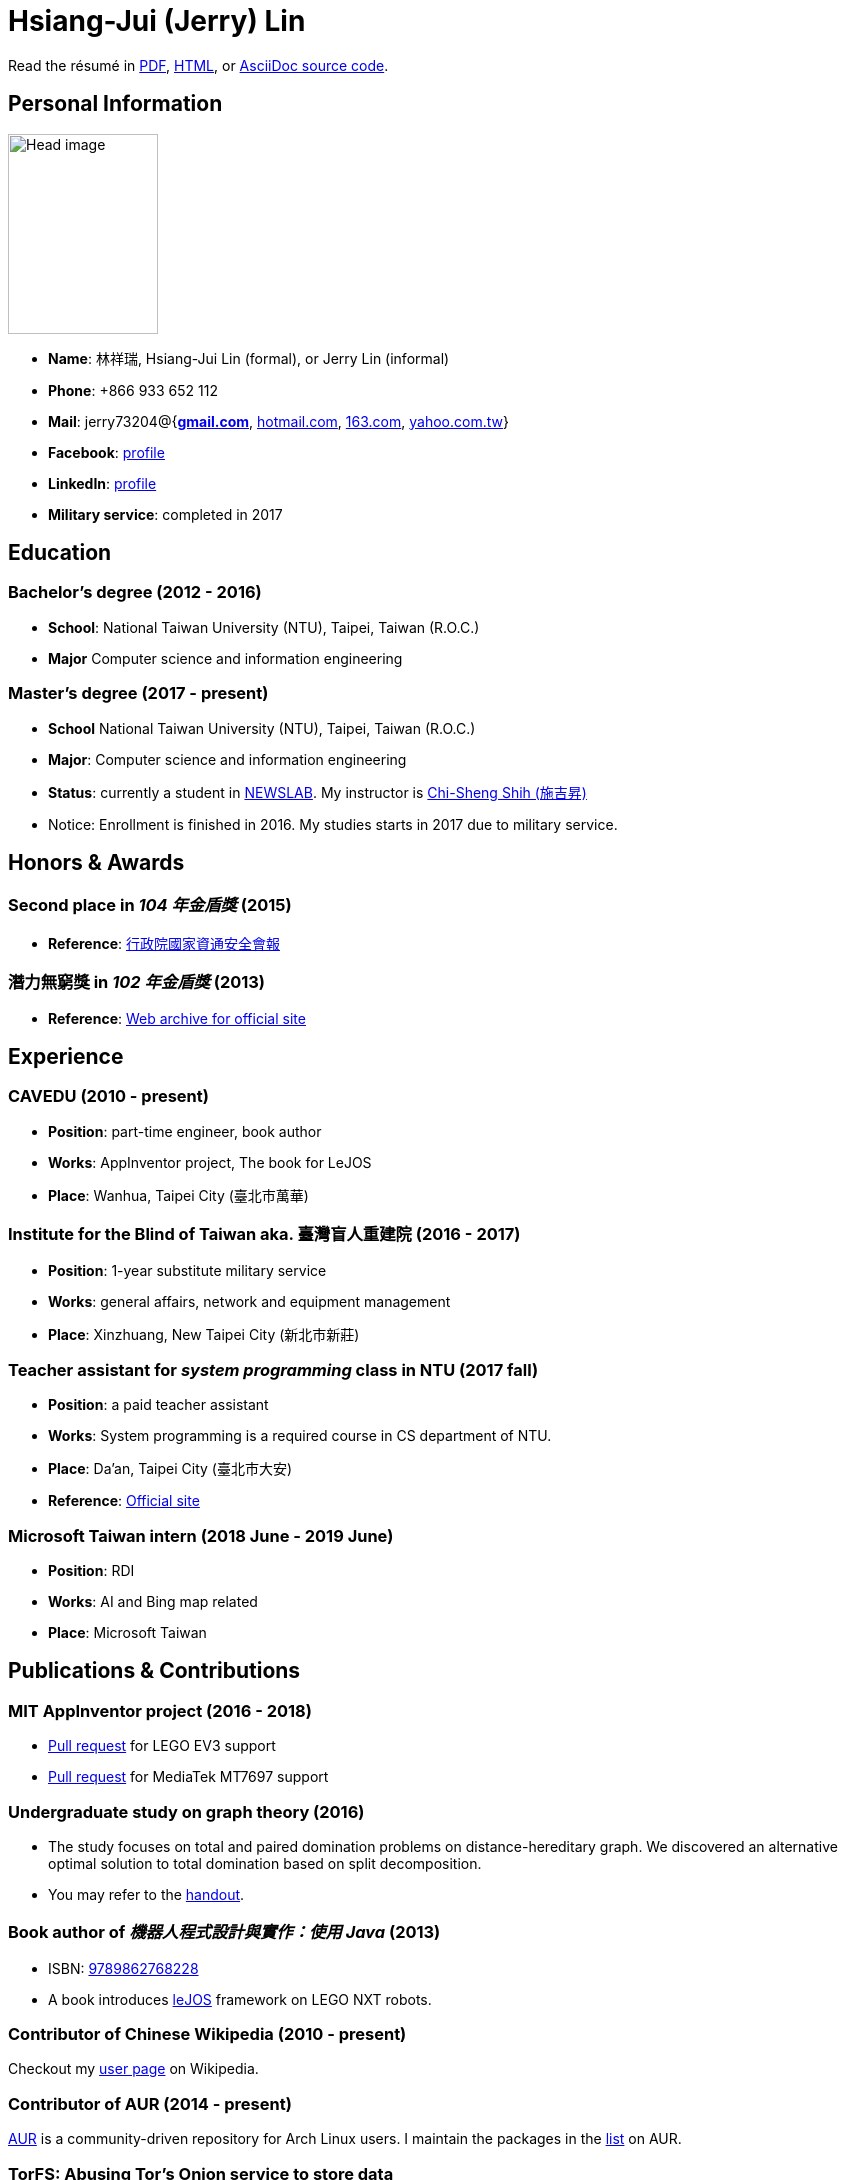 # Hsiang-Jui (Jerry) Lin
:nofooter:

Read the résumé in link:http://wtf.csie.org/resume/resume.pdf[PDF], http://wtf.csie.org/resume/resume.html[HTML], or http://wtf.csie.org/resume/resume.adoc[AsciiDoc source code].

## Personal Information

image:head.jpg[Head image, 150, 200,role="right"]

- *Name*: 林祥瑞, Hsiang-Jui Lin (formal), or Jerry Lin (informal)
- *Phone*: +866 933 652 112
- *Mail*: jerry73204@{*mailto:jerry73204@gmail.com[gmail.com]*, mailto:jerry73204@hotmail.com[hotmail.com], mailto:jerry73204@163.com[163.com], mailto:jerry73204@yahoo.com.tw[yahoo.com.tw]}
- *Facebook*: link:https://www.facebook.com/xiangrui.lin[profile]
- *LinkedIn*: link:https://www.linkedin.com/in/jerry-lin-97733463[profile]
- *Military service*: completed in 2017

## Education

### Bachelor's degree (2012 - 2016)

- *School*: National Taiwan University (NTU), Taipei, Taiwan (R.O.C.)
- *Major* Computer science and information engineering

### Master's degree (2017 - present)

- *School* National Taiwan University (NTU), Taipei, Taiwan (R.O.C.)
- *Major*: Computer science and information engineering
- *Status*: currently a student in link:http://newslabx.csie.ntu.edu.tw/[NEWSLAB]. My instructor is link:https://drchishengshihswebsite.wordpress.com/[Chi-Sheng Shih (施吉昇)]
- Notice: Enrollment is finished in 2016. My studies starts in 2017 due to military service.

## Honors & Awards

### Second place in _104 年金盾獎_ (2015)

- *Reference*: link:https://www.nicst.ey.gov.tw/News_Content4.aspx?n=11EC3BA2351F93AA&sms=4D833E26864BB926&s=60F37FB45AC653BD[行政院國家資通安全會報]

### 潛力無窮獎 in _102 年金盾獎_ (2013)

- *Reference*: link:https://web.archive.org/web/20140321005458/http://security.cisanet.org.tw:80/?i=3&mc=302[Web archive for official site]

## Experience

### CAVEDU (2010 - present)

- *Position*: part-time engineer, book author
- *Works*: AppInventor project, The book for LeJOS
- *Place*: Wanhua, Taipei City (臺北市萬華)

### Institute for the Blind of Taiwan aka. 臺灣盲人重建院 (2016 - 2017)

- *Position*: 1-year substitute military service
- *Works*: general affairs, network and equipment management
- *Place*: Xinzhuang, New Taipei City (新北市新莊)

### Teacher assistant for _system programming_ class in NTU (2017 fall)

- *Position*: a paid teacher assistant
- *Works*: System programming is a required course in CS department of NTU.
- *Place*: Da'an, Taipei City (臺北市大安)
- *Reference*: link:https://systemprogrammingatntu.github.io/[Official site]

### Microsoft Taiwan intern (2018 June - 2019 June)

- *Position*: RDI
- *Works*: AI and Bing map related
- *Place*: Microsoft Taiwan

## Publications & Contributions

### MIT AppInventor project (2016 - 2018)

* link:https://github.com/mit-cml/appinventor-sources/pull/729[Pull request] for LEGO EV3 support
* link:https://github.com/mit-cml/appinventor-extensions/pull/12[Pull request] for MediaTek MT7697 support

### Undergraduate study on graph theory (2016)

* The study focuses on total and paired domination problems on distance-hereditary graph. We discovered an alternative optimal solution to total domination based on split decomposition.
* You may refer to the link:https://drive.google.com/file/d/18H1fvSZ7td3vArSJaeoTKkLjJ-DqApaP/view?usp=sharing[handout].

### Book author of _機器人程式設計與實作：使用 Java_ (2013)

* ISBN: link:http://isbn.ncl.edu.tw/NCL_ISBNNet/main_DisplayRecord.php?PHPSESSID=c8kchinqo5ncq873i47c4sqkb0&Pact=Display&Pstart=1[9789862768228]
* A book introduces link:http://www.lejos.org/[leJOS] framework on LEGO NXT robots.

### Contributor of Chinese Wikipedia (2010 - present)

Checkout my link:https://zh.wikipedia.org/wiki/User:Jerry73204[user page] on Wikipedia.

### Contributor of AUR (2014 - present)

link:https://aur.archlinux.org/[AUR] is a community-driven repository for Arch Linux users. I maintain the packages in the link:https://aur.archlinux.org/packages/?K=jerry73204&SeB=m[list] on AUR.

### TorFS: Abusing Tor's Onion service to store data

* Intro: It was my side-project when studying master degree. Our team exploited free storage from Tor's Onion service, which is not intended for that purpose. We successfully built a virtual file system that stores data blocks into RSA public keys, and distributed them to the rest of Onoin network.
* Repository: link:https://github.com/jerry73204/cns-final-tor-store[https://github.com/jerry73204/cns-final-tor-store]

## Ability & Skills

C/C++::
You may check my submissions on link:http://codeforces.com/submissions/jerry73204[Codeforces].

Java::
I'm the book author of _機器人程式設計與實作：使用 Java_, a Java based project, and had some experience on Android programming.

Linux & shell script::
I host an Arch Linux server and BIND server for domain wtf.csie.org (no websites available).

Linux System programming::
I was a TA for system programming course.

Web languages (HTML, CSS, JavaScript), Markdown, AsciiDoc, and other markup languages::
This résumé is written in AsciiDoc.

Some ARM and x86 assembly::
This is a required skill for 金盾獎 contest.
